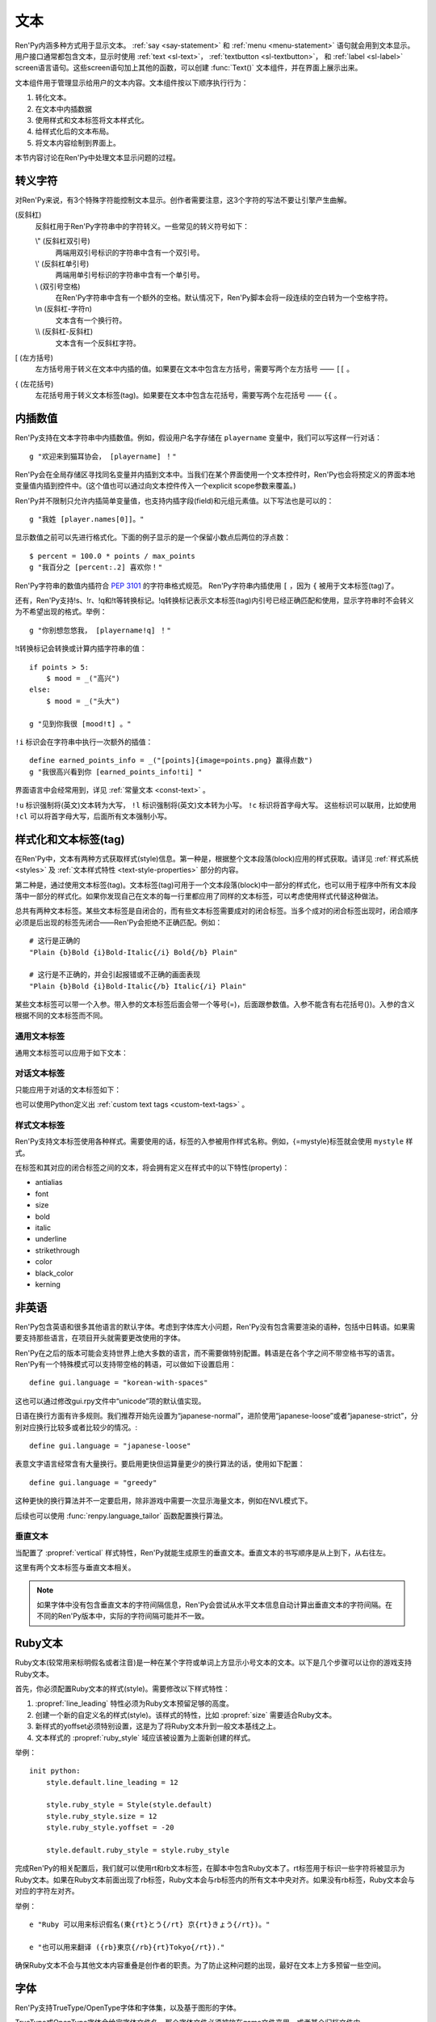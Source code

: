 .. _text:

====
文本
====

Ren'Py内涵多种方式用于显示文本。 :ref:`say <say-statement>`
和 :ref:`menu <menu-statement>` 语句就会用到文本显示。 用户接口通常都包含文本，显示时使用 :ref:`text <sl-text>`， :ref:`textbutton <sl-textbutton>`，
和 :ref:`label <sl-label>` screen语言语句。这些screen语句加上其他的函数，可以创建 :func:`Text()` 文本组件，并在界面上展示出来。

文本组件用于管理显示给用户的文本内容。文本组件按以下顺序执行行为：


1. 转化文本。
2. 在文本中内插数据
3. 使用样式和文本标签将文本样式化。
4. 给样式化后的文本布局。
5. 将文本内容绘制到界面上。

本节内容讨论在Ren'Py中处理文本显示问题的过程。

.. _escape-characters:

转义字符
=================

对Ren'Py来说，有3个特殊字符能控制文本显示。创作者需要注意，这3个字符的写法不要让引擎产生曲解。

\ (反斜杠)
    反斜杠用于Ren'Py字符串中的字符转义。一些常见的转义符号如下：

    \\" (反斜杠双引号)
        两端用双引号标识的字符串中含有一个双引号。

    \\' (反斜杠单引号)
        两端用单引号标识的字符串中含有一个单引号。

    \\\  (双引号空格)
          在Ren'Py字符串中含有一个额外的空格。默认情况下，Ren'Py脚本会将一段连续的空白转为一个空格字符。

    \\n (反斜杠-字符n)
        文本含有一个换行符。

    \\\\ (反斜杠-反斜杠)
        文本含有一个反斜杠字符。

[ (左方括号)
    左方括号用于转义在文本中内插的值。如果要在文本中包含左方括号，需要写两个左方括号 —— ``[[`` 。

{ (左花括号)
    左花括号用于转义文本标签(tag)。如果要在文本中包含左花括号，需要写两个左花括号 —— ``{{`` 。


.. _text-interpolation:

内插数值
==================

Ren'Py支持在文本字符串中内插数值。例如，假设用户名字存储在 ``playername`` 变量中，我们可以写这样一行对话：

::

    g "欢迎来到猫耳协会， [playername] ！"

Ren'Py会在全局存储区寻找同名变量并内插到文本中。当我们在某个界面使用一个文本控件时，Ren'Py也会将预定义的界面本地变量值内插到控件中。(这个值也可以通过向文本控件传入一个explicit scope参数来覆盖。)

Ren'Py并不限制只允许内插简单变量值，也支持内插字段(field)和元组元素值。以下写法也是可以的：

::

    g "我姓 [player.names[0]]。"

显示数值之前可以先进行格式化。下面的例子显示的是一个保留小数点后两位的浮点数：

::

    $ percent = 100.0 * points / max_points
    g "我百分之 [percent:.2] 喜欢你！"

Ren'Py字符串的数值内插符合 :pep:`3101` 的字符串格式规范。 Ren'Py字符串内插使用  ``[`` ，因为 ``{`` 被用于文本标签(tag)了。

还有，Ren'Py支持!s、!r、!q和!t等转换标记。!q转换标记表示文本标签(tag)内引号已经正确匹配和使用，显示字符串时不会转义为不希望出现的格式。举例：

::

    g "你别想忽悠我， [playername!q] ！"

!t转换标记会转换或计算内插字符串的值：

::

    if points > 5:
        $ mood = _("高兴")
    else:
        $ mood = _("头大")

    g "见到你我很 [mood!t] 。"

``!i`` 标识会在字符串中执行一次额外的插值：

::

    define earned_points_info = _("[points]{image=points.png} 赢得点数")
    g "我很高兴看到你 [earned_points_info!ti] "

界面语言中会经常用到，详见 :ref:`常量文本 <const-text>` 。

``!u`` 标识强制将(英文)文本转为大写， ``!l`` 标识强制将(英文)文本转为小写。
``!c`` 标识将首字母大写。
这些标识可以联用，比如使用 ``!cl`` 可以将首字母大写，后面所有文本强制小写。

.. _styling-and-text-tags:

样式化和文本标签(tag)
=====================

在Ren'Py中，文本有两种方式获取样式(style)信息。第一种是，根据整个文本段落(block)应用的样式获取。请详见 :ref:`样式系统 <styles>` 及 :ref:`文本样式特性 <text-style-properties>` 部分的内容。

第二种是，通过使用文本标签(tag)。文本标签(tag)可用于一个文本段落(block)中一部分的样式化，也可以用于程序中所有文本段落中一部分的样式化。如果你发现自己在文本的每一行里都应用了同样的文本标签，可以考虑使用样式代替这种做法。

总共有两种文本标签。某些文本标签是自闭合的，而有些文本标签需要成对的闭合标签。当多个成对的闭合标签出现时，闭合顺序必须是后出现的标签先闭合——Ren'Py会拒绝不正确匹配。例如：

::

    # 这行是正确的
    "Plain {b}Bold {i}Bold-Italic{/i} Bold{/b} Plain"

    # 这行是不正确的，并会引起报错或不正确的画面表现
    "Plain {b}Bold {i}Bold-Italic{/b} Italic{/i} Plain"

某些文本标签可以带一个入参。带入参的文本标签后面会带一个等号(=)，后面跟参数值。入参不能含有右花括号(})。入参的含义根据不同的文本标签而不同。

.. _general-text-tags:

通用文本标签
-----------------

通用文本标签可以应用于如下文本：

.. _a-tag:
.. text-tag:: a

    锚点标签在其自身和自己的闭合标签内，创建了一个超链接。超链接的行为表现由
    :propref:`hyperlink_functions` 样式特性控制。 默认的处理包含以下行为：

    * 当入参以 ``jump:`` 开头，入参的其余部分是要跳转的脚本标签(label)名。

    * 当入参以 ``call:`` 开头，入参的其余部分是要调用的脚本标签(label)名。通常来说，call执行完后会回到当前的Ren'Py语句。

    * 当入参以 ``call_in_new_context:`` 开头，入参的其余部分是某个新的上下文(使用 :func:`renpy.call_in_new_context` 函数)中需要调用的脚本标签名。

    * 当入参以 ``show:`` 开头，入参的其余部分是待显示的界面。

    * 当入参以 ``showmenu:`` 开头，入参的其余部分是待显示的游戏菜单界面。

    * 除了以上情况，入参是一个URL，可以使用系统web浏览器打开。

    如果在入参中没有显式的协议头， :var:`config.hyperlink_protocol`
    中配置的值会自动添加到入参头部。如果 :var:`config.hyperlink_protocol` 已经被配置为“jump”，{a=label}跟{a=jump:label}就是等价的。创作者可以使用 :var:`config.hyperlink_handlers` 配置一个新的协议名称。

    ::

        label test:

            e "你可以访问 {a=https://renpy.org}Ren'Py's 主页{/a}。"

            e "或者 {a=jump:more_text}这里来得到更多信息{/a}."

            return

        label more_text:

            e "在阿肯萨斯的温泉，有一座可以作为拍照景点的阿尔·卡彭雕像。"

            e "这就是更多信息，但不是你想要的那种对不？"

            return


.. text-tag:: alpha

    alpha文本标签(tag)指定一个透明度，渲染范围为自身及其闭合标签内的文本。透明度是一个介于0.0和1.0之间的数值，分别对应完全透明和完全不透明。若这个数值前缀带有+或者-，则表示是在原有透明度基础上做相应增减。若这个数值前缀带有 \*, 该数值与原值相乘的积作为透明度。 ::

        "{alpha=0.1}这字完全不能看！{/alpha}"
        "{alpha=-0.1}现在字的透明度少了10%{/alpha}"
        "{alpha=*0.5}字的透明度是默认的50%。{/alpha}"

.. text-tag:: alt

    alt文本标签(tag)将阻止文本内容被渲染，不过TTS系统依然有效。

    ::

       g "Good to see you! {image=heart.png}{alt}heart{/alt}"

    还可以查看 :var:`alt` 角色相关内容.

.. text-tag:: art

    art文本标签(tag)会把闭合标签内的文本作为ruby文本的顶部文字显示。
    详见 :ref:`Ruby文本 <ruby-text>` 。

.. text-tag:: b

    粗体标签，将自身及其毕业标签内的文本渲染为粗体。 ::

        "一个 {b}粗体测试{/b}。"

.. text-tag:: color

    颜色文本标签将自身及其闭合标签内的文本渲染为特定的颜色值。颜色值使用#rgb、#rgba、#rrggbb或#rrggbbaa格式。 ::

        "{color=#f00}红色{/color}, {color=#00ff00}绿色{/color}, {color=#0000ffff}蓝色{/color}"

.. text-tag:: cps

    “每秒钟字符数”标签设置了文本显示速度，作用范围为标签自身及其闭合标签范围内文本。若入参开头带有一个星号和数字n，表示使用文本n倍速显示。如果没有星号，则数字n表示每秒显示n个字符。 ::

        "{cps=20}固定速度{/cps} {cps=*2}两倍速{/cps}

.. text-tag:: font

    字体标签将标签自身及其闭合区间之间的文本渲染为指定的字体。入参即使用的字体文件名。 ::

        "尝试使用字体 {font=mikachan.ttf}mikachan font{/font}。"

.. text-tag:: i

   斜体标签将自身及其闭合标签之间的文本渲染为斜体。 ::

       "游览 {i}比萨斜塔{/i}。"

.. text-tag:: image

   图片标签是一个自闭合标签，作用是在文本中内插一个图片。内插的图片高度应该和单行文本的高度一致。入参可以是图片文件名，或者使用image语句定义的图像名。 ::

       g "见到你真好！ {image=heart.png}{alt}heart{/alt}"

.. text-tag:: k

   字偶距标签调整文本字偶距，作用范围为其自身及其闭合标签之间的文本。其使用一个浮点数值作为入参，该值给定了字符之间增加的距离，单位是像素(该值也可以是负值，表示字符之间缩小的距离)。 ::

       "{k=-.5}Negative{/k} Normal {k=.5}Positive{/k}"

.. text-tag:: noalt

    noalt标签将防止文本被TTS系统使用。经常与 alt 标签一起使用，提供可见选项。

    ::

       g "见到你真好！ {noalt}<3{/noalt}{alt}heart{/alt}"

.. text-tag:: outlinecolor

    outlinecolor将文本的所有描边（包括阴影）颜色改为指定颜色，颜色格式为 #rgb、#rgba、#rrggbb或#rrggbbaa。 ::

        "让我们加一个{outlinecolor=#00ff00}绿色{/outlinecolor} 描边。"

.. text-tag:: plain

   plain标签保证文本没有任何加粗、斜体、下划线或删除线样式。 ::

       "{b}加粗。{plain}没有效果。{/plain} 加粗。{/b}"

.. text-tag:: rb

   可选的下标字符标识了标签自身及其闭合标签范围内文本。详情参考 :ref:`Ruby Text <ruby-text>` 。

.. text-tag:: rt

   可选的上标字符标识了标签自身及其闭合标签范围内文本。详情参考 :ref:`Ruby Text <ruby-text>` 。

.. text-tag:: s

   删除线标签在其自身及其闭合标签之间的文本上画一条删除线。 ::

       g "很高兴 {s}见到你{/s}。"

.. text-tag:: size

   字号标签改变了其自己及其闭合标签内的文本字号。入参应该是一个整数，可前缀+或者-。如果入参只是一个整数，那么字体高度就是那个整数的值，单位为像素。如果带有+或者-的话，字号在原值基础上进行增缩。 ::

       "{size=+10}变大{/size} {size=-10}变小{/size} {size=24}24 px{/size}."

.. text-tag:: space

   空白标签是一个自闭合标签，在一行文本内内插一段水平的空白。入参是一个整数，表示内插的空白宽度，单位为像素。 ::

       "空白之前。{space=30}空白之后。"

.. text-tag:: u

   下划线标签在其自身及其闭合标签之间的文本添加下划线。 ::

      g "很高兴 {u}见到{/u} 你。"

.. text-tag:: vspace

   垂直空白标签是一个自闭合标签，在文本的两行之间内插一段竖直的空白。入参是一个整数，表示内插的空白高度，单位为像素。 ::

      "第一行{vspace=30}第二行"

.. text-tag:: #

   以#符号开头的文本标签会被忽略，可以用于脚本调试。 ::

      "New{#playlist}"

.. _dialogue-text-tags:

对话文本标签
------------------

只能应用于对话的文本标签如下：

.. text-tag:: done

    在done标签后面的文本不会显示。那么你为什么会要这段文本？
    当 :propref:`adjust_spacing` 设置为True时，可以避免文本字间距异常。

    done标签出现后，该行对话不会添加到历史缓存中。如果nw标签出现，必须用在done标签之前。

    ::

        g "Looks like they're{nw}{done} playing with their trebuchet again."
        g "看起来他们{nw}{done} 又在玩投石机。"
        show trebuchet
        g "看起来他们{fast} 又在玩投石机。"

.. text-tag:: fast

    如果一行文本中出现了fast标签，在该标签前面的文本内容会立即显示，即使文本显示速度被设置为低速模式。fast标签是一个自闭合的标签。 ::

        g "看上去他们{nw}"
        show trebuchet
        g "看上去他们{fast} 又在玩投石机。"

.. text-tag:: nw

    “不等待”标签是一个自闭合标签，该标签前的那行文本内容在显示一次后会立刻消失。 ::

        g "看上去他们{nw}"
        show trebuchet
        g "看上去他们{fast} 又在玩投石机。"

    “不等待”标签依然会等待语音播放完再执行文本消失行为。

.. text-tag:: p

    段落暂停标签是一个自闭合标签，在当前文本段落中内插一个终止标记，等待用户点击后继续显示后面的内容。如果标签中带有一个入参，入参是一个数值，代表等待用户点击的时间(单位为秒)。等待期间用户没有点击行为的话，等待时间结束后也会自动进入后续内容。 ::

        "Line 1{p}Line 2{p=1.0}Line 3"

.. text-tag:: w

    等待标签是一个自闭合的标签，等待用户点击后继续显示后面的内容。如果标签中带有一个入参，入参是一个数值，代表等待用户点击的时间(单位为秒)。等待期间用户没有点击行为的话，等待时间结束后也会自动进入后续内容。 ::

        "Line 1{w} Line 1{w=1.0} Line 1"

也可以使用Python定义出 :ref:`custom text tags <custom-text-tags>` 。

.. _style-text-tags:

样式文本标签
---------------

Ren'Py支持文本标签使用各种样式。需要使用的话，标签的入参被用作样式名称。例如，{=mystyle}标签就会使用 ``mystyle`` 样式。

在标签和其对应的闭合标签之间的文本，将会拥有定义在样式中的以下特性(property)：

* antialias
* font
* size
* bold
* italic
* underline
* strikethrough
* color
* black_color
* kerning

.. _non-english-languages:

非英语
=====================

Ren'Py包含英语和很多其他语言的默认字体。考虑到字体库大小问题，Ren'Py没有包含需要渲染的语种，包括中日韩语。如果需要支持那些语言，在项目开头就需要更改使用的字体。

Ren'Py在之后的版本可能会支持世界上绝大多数的语言，而不需要做特别配置。韩语是在各个字之间不带空格书写的语言。Ren'Py有一个特殊模式可以支持带空格的韩语，可以做如下设置启用：

::

    define gui.language = "korean-with-spaces"

这也可以通过修改gui.rpy文件中“unicode”项的默认值实现。

日语在换行方面有许多规则。我们推荐开始先设置为“japanese-normal”，进阶使用“japanese-loose”或者“japanese-strict”，分别对应换行比较多或者比较少的情况。::

    define gui.language = "japanese-loose"

表意文字语言经常含有大量换行。要启用更快但运算量更少的换行算法的话，使用如下配置：

::

    define gui.language = "greedy"

这种更快的换行算法并不一定要启用，除非游戏中需要一次显示海量文本，例如在NVL模式下。

后续也可以使用
:func:`renpy.language_tailor` 函数配置换行算法。

.. _vertical-text:

垂直文本
-------------

当配置了 :propref:`vertical` 样式特性，Ren'Py就能生成原生的垂直文本。垂直文本的书写顺序是从上到下，从右往左。

这里有两个文本标签与垂直文本相关。

.. text-tag:: horiz

    在垂直文本中包含原生水平文本。

.. text-tag:: vert

    在水平文本中包含原生的垂直文本。(该标签不会旋转原生垂直文本内容。)

.. note::

    如果字体中没有包含垂直文本的字符间隔信息，Ren'Py会尝试从水平文本信息自动计算出垂直文本的字符间隔。在不同的Ren'Py版本中，实际的字符间隔可能并不一致。


.. _ruby-text:

Ruby文本
=========

Ruby文本(较常用来标明假名或者注音)是一种在某个字符或单词上方显示小号文本的文本。以下是几个步骤可以让你的游戏支持Ruby文本。

首先，你必须配置Ruby文本的样式(style)。需要修改以下样式特性：

1. :propref:`line_leading` 特性必须为Ruby文本预留足够的高度。
2. 创建一个新的自定义名的样式(style)。该样式的特性，比如 :propref:`size` 需要适合Ruby文本。
3. 新样式的yoffset必须特别设置，这是为了将Ruby文本升到一般文本基线之上。
4. 文本样式的 :propref:`ruby_style` 域应该被设置为上面新创建的样式。

举例：

::

  init python:
      style.default.line_leading = 12

      style.ruby_style = Style(style.default)
      style.ruby_style.size = 12
      style.ruby_style.yoffset = -20

      style.default.ruby_style = style.ruby_style

完成Ren'Py的相关配置后，我们就可以使用rt和rb文本标签，在脚本中包含Ruby文本了。rt标签用于标识一些字符将被显示为Ruby文本。如果在Ruby文本前面出现了rb标签，Ruby文本会与rb标签内的所有文本中央对齐。如果没有rb标签，Ruby文本会与对应的字符左对齐。

举例：

::

    e "Ruby 可以用来标识假名(東{rt}とう{/rt} 京{rt}きょう{/rt})。"

    e "也可以用来翻译 ({rb}東京{/rb}{rt}Tokyo{/rt})."

确保Ruby文本不会与其他文本内容重叠是创作者的职责。为了防止这种问题的出现，最好在文本上方多预留一些空间。

.. _fonts:

字体
=====

Ren'Py支持TrueType/OpenType字体和字体集，以及基于图形的字体。

TrueType或OpenType字体会给定字体文件名。那个字体文件必须被放在game文件夹里，或者某个归档文件中。

Ren'Py也支持TrueType/OpenType字体集。一个字体集中定义了多种字体。当我们接入一个字体集时，使用从0开始的字体下标，后面跟@符号和文件名。例如，“0@font.ttc”是字体集font的第一种字体，“1@font.ttc”是字体集font的第二种字体，以此类推。

.. _font-replacement:

字体替换
----------------

:var:`config.font_replacement_map` 配置项用于字体map图。字体文件、加粗和斜体会使用map图捆绑为一个组合。这个组合就用指定的斜体效果代替系统自动生成的斜体。

这种替换可以实现将“Deja Vu Sans”版本的斜体换成官方的“oblique”版本。(当然你需要先在网上下载“oblique”字体。)

::

    init python:
        config.font_replacement_map["DejaVuSans.ttf", False, True] = ("DejaVuSans-Oblique.ttf", False, False)

完成替换后可以提升斜体文本的感官效果。

.. _image-based-fonts:

基于图形的字体
-----------------

通过调用以下字体注册函数之一，可以注册基于图形的字体。注册时，需要指定字体的名称、字号、粗体、斜体和下划线。当所有特性都匹配时，注册后的字体才可以使用。

.. function:: renpy.register_bmfont(name=None, size=None, bold=False, italics=False, underline=False, filename=None)

    该函数注册了一个给定明细的BMFont(位图字体)。请注意，字号、粗体、斜体和下划线入参只是询问性质的(用于特性匹配)，并不会改变字体的实际效果。

    请查看 `BMFont首页 <http://www.angelcode.com/products/bmfont/>`_ 可以找到创建BMFonts的工具。Ren'Py需要filename参数是BMFont文本格式的，其描述了一个32比特字体的信息。alpha通道应该包含字体信息，而红绿蓝颜色通道应该被设置为1。图形文件、字偶距和其他控制信息都可以从BMFont文件中读取。

    我们推荐你创建的BMFont中包含拉丁字母和主要的标点符号，并确保在Ren'Py的接口上可以正确渲染。

    `name`
        一个字符串，注册的字体名称。

    `size`
        一个整数，注册字体的字号。

    `bold`
        一个布尔值，标识注册字体是否为粗体。

    `italics`
        一个布尔值，标识注册字体是否为斜体。

    `underline`
        可以忽略的参数。

    `filename`
        包含BMFont控制信息的文件。

.. function:: renpy.register_mudgefont(name=None, size=None, bold=False, italics=False, underline=False, filename=None, xml=None, spacewidth=10, default_kern=0, kerns={})

    该函数注册了一个给定明细的MudgeFont。请注意，字号、粗体、斜体和下划线入参只是询问性质的(用于特性匹配)，并不会改变字体的实际效果。

    请查看 `MudgeFont首页 <http://www.larryhastings.com/programming/mudgefont/>`_ 可以找到创建BMFonts的工具。Ren'Py假设MudgeFont的xml文件中的字符带都unicode字符数值，并会忽略所有负值。

    `name`
        一个字符串，注册的字体名称。

    `size`
        一个整数，注册字体的字号。

    `bold`
        一个布尔值，标识注册字体是否为粗体。

    `italics`
        一个布尔值，标识注册字体是否为斜体。

    `underline`
        可以忽略的参数。

    `filename`
        一个字符串，表示包含MudgeFont图形的文件。该图形通常是一个TGA文件，也可能是一个PNG或者其他Ren'Py支持的图片格式。

    `xml`
        包含MudgeFont工具生成信息的xml文件。

    `spacewidth`
        表示空格字符的宽度的整数，单位是像素。

    `default_kern`
        字符间距的默认值，单位是像素。

    `kerns`
        两字型字符串中字符间距的值。

.. function:: renpy.register_sfont(name=None, size=None, bold=False, italics=False, underline=False, filename=None, spacewidth=10, default_kern=0, kerns={}, charset=u'!"#$%&'()*+, -./0123456789:;<=>?@ABCDEFGHIJKLMNOPQRSTUVWXYZ[\]^_`abcdefghijklmnopqrstuvwxyz{|}~')

    该函数注册了一个给定明细的SFont。请注意，字号、粗体、斜体和下划线入参只是询问性质的(用于特性匹配)，并不会改变字体的实际效果。

    `关于SFont的更多详情 <http://www.linux-games.com/sfont/>`_ 。

    `name`
        一个字符串，注册的字体名称。

    `size`
        一个整数，注册字体的字号。

    `bold`
        一个布尔值，标识注册字体是否为粗体。

    `italics`
        一个布尔值，标识注册字体是否为斜体。

    `underline`
        可以忽略的参数。

    `filename`
        一个字符串，包含SFont图形的文件名。

    `spacewidth`
        表示空格字符的宽度的整数，单位是像素。

    `default_kern`
        字符间距的默认值，单位是像素。

    `kerns`
        两字型字符串中字符间距的值。

    `charset`
        字体的字符集。这是一个字符串，可以按照字符串中包含的字符顺序在图像文件中找到对应的字符。more的SFont字符集如下：

        ::

            ! " # $ % & ' ( ) * + , - . / 0 1 2 3 4 5 6 7 8 9 : ; < = > ?
            @ A B C D E F G H I J K L M N O P Q R S T U V W X Y Z [ \ ] ^ _
            ` a b c d e f g h i j k l m n o p q r s t u v w x y z { | } ~

由于BMFont是Ren'Py支持的所有三种图形文字中完成度最高的，所以我们推荐新建项目使用BMFont。一个BMFont的使用样例如下：

::

    init python:
        renpy.register_bmfont("bmfont", 22, filename="bmfont.fnt")

    define ebf = Character('Eileen', what_font="bmfont", what_size=22)

    label demo_bmfont:

        ebf "Finally, Ren'Py supports BMFonts."

.. _font-groups:

字体组
-----------

创建一个多语言游戏时，有时无法找到单一的字体能够包含所有文字并保持创作者想要表现的氛围。
因此，Ren'Py支持将“字体组”的形式，将两种或更多字体合并为一种字体。

创建字体组时，需要创建一个 :class:FontGroup 对象并调用逐次调用 ``.add`` 方法。FontGroup对象可以直接当作字体使用。
add方法会查看指定范围内的unicode字符，并采用最先能匹配到的unicode字符范围对应的字体。


举例：

::

    style default:
         font FontGroup().add("english.ttf", 0x0020, 0x007f).add("japanese.ttf", 0x0000, 0xffff)

.. class:: FontGroup()

    可以将一组字体当作一种字体使用。

    .. method:: add(font, start, end, target=None, target_increment=False)

        将某个范围内的字符与字体 *font* 关联。

        `start`
            字符范围起点。可以是一个单字符的字符串，也可以是一个unicode字符对应的整数值。如果该入参为None，使用font入参的字体作为默认值。

        `end`
            字符范围终点。可以是一个单字符的字符串，也可以是一个unicode字符对应的整数值。如果 *start* 入参为None，该参数值将忽略。 

        `target`
            若给定该入参，将根target_increment的值，将指定范围的字符与指定的字体做关联。
            可以是一个单字符的字符串，也可以是一个unicode字符对应的整数值。
            如果指定的字符已经在添加了关联，则忽略此参数。

        `target_increment`
            若该值为True，[start, end]范围内的字符将映射到[target, target+end-start]范围。
            若该值为False，指定范围内的字符直接与目标字符做关联。

        当多个 ``.add()`` 调用中包含同一个字符时，使用第一个包含该字符的add方法中的字体。

        这个方法会返回FontGroup对象，所以能多个 ``.add()`` 串联使用。

    .. method:: remap(cha, target)

        将一个或一组字符重映射为某一个目标字符。

        `cha`
            需要映射的源字符或源字符集。该值可以是一个单字符的字符串，或unicode字符对应的整数值，或前两者的迭代器对象(iterable)。

        `target`
            需要映射的目标字符。该值可以是一个单字符的字符串，或unicode字符对应的整数值。

        已经(使用add或remap方法)重映射过的字符将被忽略。如果FontGroup对象没有默认字体，必须指定每一个字符映射或关联关系。

        与add方法一样，返回FontGroup对象。

.. _text-displayables:

文本组件
=================

文本也可以用作一个 :ref:`displayable <displayables>`，这意味着你可以在文本上应用各种变换(transform)，可以当作一个图片显示并在界面上移动它的位置。

.. function:: renpy.ParameterizedText(style='default', `properties)

    该函数创建一个可视组件对象，可以带一个字符串做为入参，根据入参字符串生成的对象能当作图像显示。常用作预定义的 ``文本`` 图片的一部分。

    举例，我们可以这样写：

    ::

        show text "Hello, World" at truecenter
        with dissolve
        pause 1
        hide text
        with dissolve

    你可以使用ParameterizedText函数，采用不同的样式特性，直接定义出一些类似的图片。举例，我们可以这样写：

    ::

        image top_text = ParameterizedText(xalign=0.5, yalign=0.0)

.. function:: Text(text, slow=None, scope=None, substitute=None, slow_done=None, **properties)

    创建一个可视组件，在界面上显示文本。

    `text`
        在界面上显示的文本内容。该参数可以是一个字符串，或者一个字符串和可视组件的列表。

    `slow`
        决定文本是否缓慢显示，即在界面上逐个显示出每个字符。若为None，缓慢文本模式取决于slow_cps样式特性。否则，是否启用缓慢文本模式由此处参数slow决定。

    `scope`
        若不为None，该值应该是一个字典型数值，提供了额外的作用域(scope)供文本内插(interpolation)的使用。

    `substitute`
        若该值为True，则应用文本内插(interpolation)。若该值为False，不应用文本内插。若该值为None，由config.new_substitutions控制文本内插表现。

.. _text-utility-functions:

文本功用函数
======================

.. function:: renpy.filter_text_tags(s, allow=None, deny=None)

    返回入参s的一个拷贝，其是文本标签过滤后的结果。allow和deny关键词参数至少需要给出1个。

    `allow`
        允许通过的标签的集。如果某个标签不在该列表中，将会被移除。

    `deny`
        禁止通过的标签的集。如果某个标签不在该列表中，将会保留在字符串中。

.. function:: renpy.transform_text(s, function)

    转换字符串s，但保留s的文本标签和内插文本不变。

    `function`
        一个转换函数，将文本进行转换并返回转换后的文本。

    ::

        init python:
            def upper(s):
                return s.upper()

        $ upper_string = renpy.transform_text("{b}Not Upper{/b}", upper)

.. _slow-text-concerns:

慢速文本的顾虑
==================

Ren'Py允许创作者或者用于指示某些文本以慢速显示。这种情况下，Ren'Py会将文本渲染至某个纹理(texture)，然后将纹理的矩形区域绘制到界面上。

不幸的是，这意味着字符间的重叠区域渲染后会出现瑕疵。为了尽可能减少这种渲染瑕疵，需要尽可能保证 :propref:`line_leading` 和
:propref:`line_spacing` 值足够大，各行之间没有覆盖的区域。如果首行缩进文本，特别是line_spacing为负值的情况，我们需要考虑增大
:propref:`line_overlap_split` 的值。

水平方向的瑕疵也可能由于字偶距原因而挤在一起，不过这不是什么严重的问题，毕竟相邻字符之间显示的时间差不过1帧而已。

对于静态文本来说存在瑕疵不是什么问题，比如菜单等用户界面部分。

.. _text-overflow-logging:

文本溢出日志
===================

Ren'Py可以记录文本溢出所在区域的日志。要启用文本溢出日志功能的话，需要经过以下步骤：

1. 将 :var:`config.debug_text_overflow` 配置项设为true。
2. 设置 :propref:`xmaximum` 和 :propref:`ymaximum` 样式特性，该样式特性配置在文本组件上，或者包含文本组件的容器上。
3. 运行游戏。

一旦文本显示溢出了可用区域，Ren'Py就会把错误记录在 ``text_overflow.txt`` 文件中。
